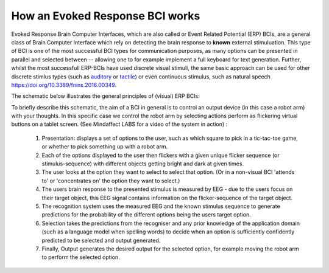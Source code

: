 How an Evoked Response BCI works
--------------------------------

Evoked Response Brain Computer Interfaces, which are also called or Event Related Potential (ERP) BCIs, are a general class of Brain Computer Interface which rely on detecting the brain response to **known** external stimuluation.  This type of BCI is one of the most successful BCI types for communication purposes, as many options can be presented in parallel and selected between -- allowing one to for example implement a full keyboard for text generation.  Further, whilst the most successfull ERP-BCIs have used discrete visual stimuli, the same basic approach can be used for other discrete stimlus types (such as `auditory <https://www.sciencedirect.com/science/article/abs/pii/S1388245712005640>`_ or `tactile <https://doi.org/10.1016/j.clinph.2014.03.005>`_) or even continuous stimulus, such as natural speech `<https://doi.org/10.3389/fnins.2016.00349>`_.

The schematic below illustrates the general principles of (visual) ERP BCIs:

.. image:: images/VisualEvokedResponseBCI.png

To briefly describe this schematic, the aim of a BCI in general is to control an output device (in this case a robot arm) with your thoughts. In this specific case we control the robot arm by selecting actions perform as flickering virtual buttons on a tablet screen.  (See Mindaffect LABS for a video of the system in action) :

 1. Presentation: displays a set of options to the user, such as which square to pick in a tic-tac-toe game, or whether to pick something up with a robot arm.

 2. Each of the options displayed to the user then flickers with a given unique flicker sequence (or stimulus-sequence) with different objects getting bright and dark at given times.

 3. The user looks at the option they want to select to select that option. (Or in a non-visual BCI 'attends to' or 'concentrates on' the option they want to select.)

 4. The users brain response to the presented stimulus is measured by EEG - due to the users focus on their target object, this EEG signal contains information on the flicker-sequence of the target object.

 5. The recognition system uses the measured EEG and the known stimulus sequence to generate predictions for the probability of the different options being the users target option.

 6. Selection takes the predictions from the recogniser and any prior knowledge of the application domain (such as a language model when spelling words) to decide when an option is sufficiently confidently predicted to be selected and output generated. 

 7. Finally, Output generates the desired output for the selected option, for example moving the robot arm to perform the selected option.
